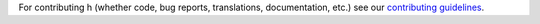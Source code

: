 For contributing h (whether code, bug reports, translations, documentation,
etc.) see our `contributing guidelines <https://h.readthedocs.org/en/latest/hacking/>`_.

